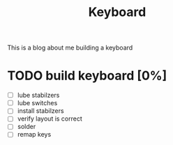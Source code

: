 #+TITLE: Keyboard

This is a blog about me building a keyboard
* TODO build keyboard [0%]
- [ ] lube stabilzers
- [ ] lube switches
- [ ] install stabilzers
- [ ] verify layout is correct
- [ ] solder
- [ ] remap keys
